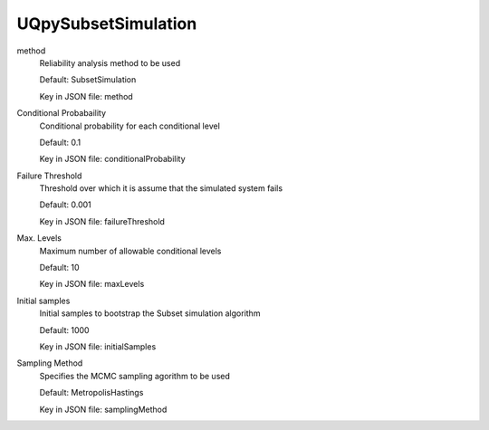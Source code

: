 
.. _UQpySubsetSimulation User Inputs:

UQpySubsetSimulation
====================


.. _UQpySubsetSimulation method:

method
	Reliability analysis method to be used

	Default: SubsetSimulation

	Key in JSON file: method


.. _UQpySubsetSimulation Conditional Probabaility:

Conditional Probabaility
	Conditional probability for each conditional level

	Default: 0.1

	Key in JSON file: conditionalProbability


.. _UQpySubsetSimulation Failure Threshold:

Failure Threshold
	Threshold over which it is assume that the simulated system fails

	Default: 0.001

	Key in JSON file: failureThreshold


.. _UQpySubsetSimulation Max. Levels:

Max. Levels
	Maximum number of allowable conditional levels

	Default: 10

	Key in JSON file: maxLevels


.. _UQpySubsetSimulation Initial samples:

Initial samples
	Initial samples to bootstrap the Subset simulation algorithm

	Default: 1000

	Key in JSON file: initialSamples


.. _UQpySubsetSimulation Sampling Method:

Sampling Method
	Specifies the MCMC sampling agorithm to be used 

	Default: MetropolisHastings

	Key in JSON file: samplingMethod

	.. seealso::

		:ref:`MCMC Algorithm <UQpyStretch User Inputs>`



